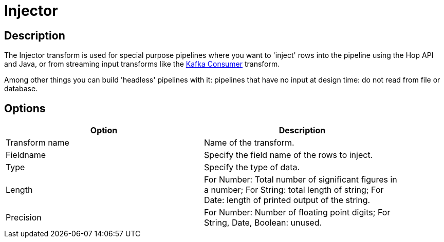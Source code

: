 ////
Licensed to the Apache Software Foundation (ASF) under one
or more contributor license agreements.  See the NOTICE file
distributed with this work for additional information
regarding copyright ownership.  The ASF licenses this file
to you under the Apache License, Version 2.0 (the
"License"); you may not use this file except in compliance
with the License.  You may obtain a copy of the License at
  http://www.apache.org/licenses/LICENSE-2.0
Unless required by applicable law or agreed to in writing,
software distributed under the License is distributed on an
"AS IS" BASIS, WITHOUT WARRANTIES OR CONDITIONS OF ANY
KIND, either express or implied.  See the License for the
specific language governing permissions and limitations
under the License.
////
:documentationPath: /pipeline/transforms/
:language: en_US
:description: The Injector transform is used for special purpose pipelines where you  want to 'inject' rows into the pipeline using the Hop API and Java, or from streaming input transforms like the Kafka Consumer transform.

= Injector

== Description

The Injector transform is used for special purpose pipelines where you  want to 'inject' rows into the pipeline using the Hop API and Java, or from streaming input transforms like the xref:pipeline/transforms/kafkaconsumer.adoc[Kafka Consumer] transform.

Among other things you can build 'headless' pipelines with it: pipelines that have no input at design time: do not read from file or database.

== Options

[width="90%",options="header"]
|===
|Option|Description
|Transform name|Name of the transform.
|Fieldname|Specify the field name of the rows to inject.
|Type|Specify the type of data.
|Length|For Number: Total number of significant figures in a number; For String: total length of string; For Date: length of printed output of the string.
|Precision|For Number: Number of floating point digits; For String, Date, Boolean: unused.
|===